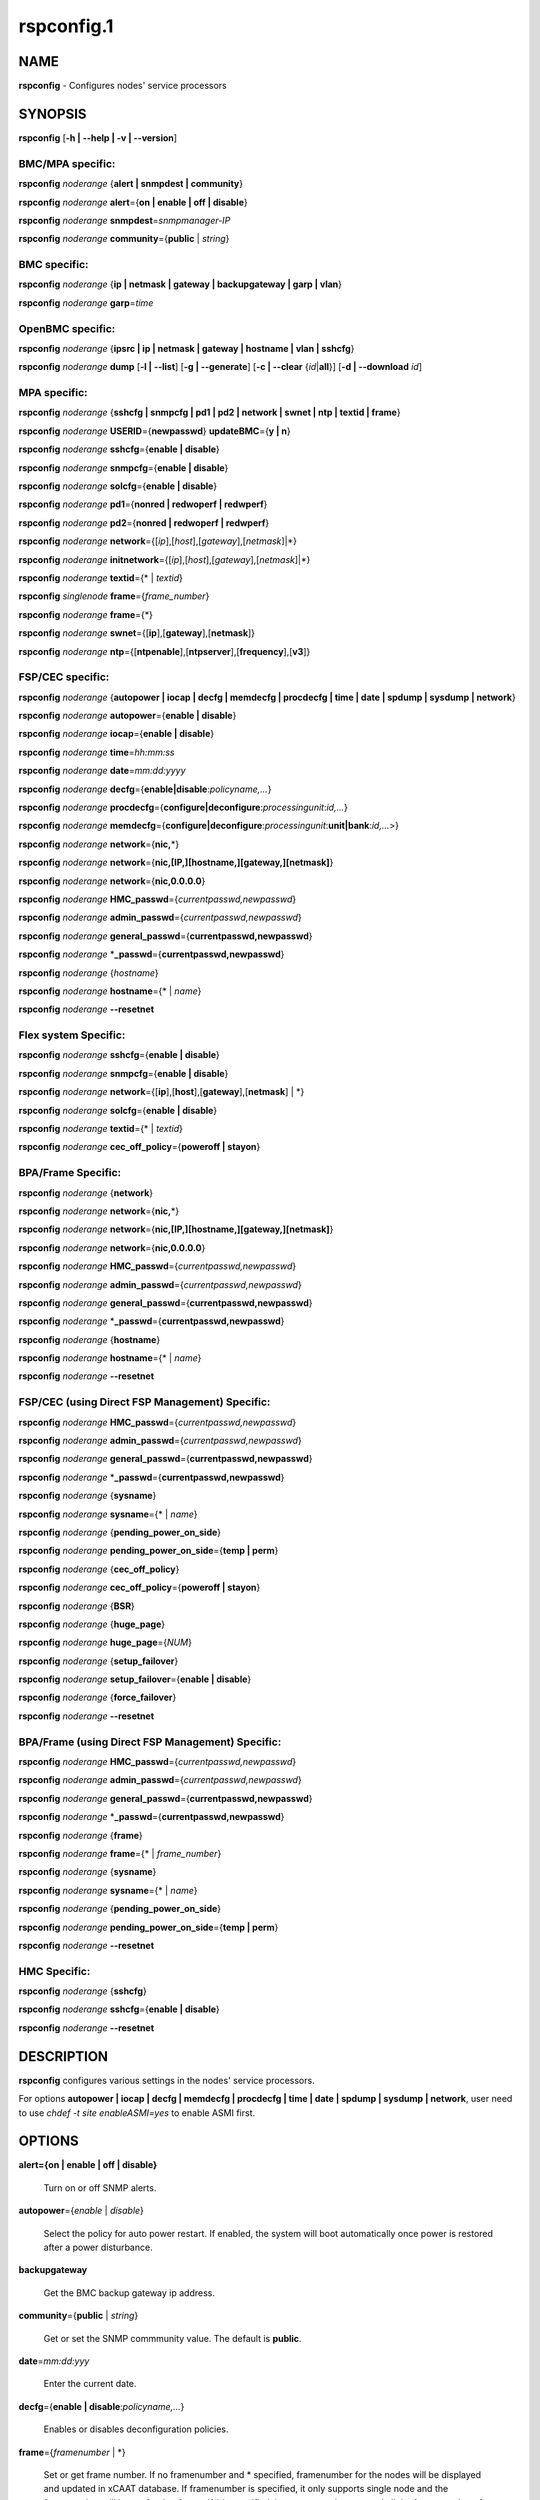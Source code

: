 
###########
rspconfig.1
###########

.. highlight:: perl


****
NAME
****


\ **rspconfig**\  - Configures nodes' service processors


********
SYNOPSIS
********


\ **rspconfig**\  [\ **-h | -**\ **-help | -v | -**\ **-version**\ ]

BMC/MPA specific:
=================


\ **rspconfig**\  \ *noderange*\  {\ **alert | snmpdest | community**\ }

\ **rspconfig**\  \ *noderange*\  \ **alert**\ ={\ **on | enable | off | disable**\ }

\ **rspconfig**\  \ *noderange*\  \ **snmpdest**\ =\ *snmpmanager-IP*\ 

\ **rspconfig**\  \ *noderange*\  \ **community**\ ={\ **public**\  | \ *string*\ }


BMC specific:
=============


\ **rspconfig**\  \ *noderange*\  {\ **ip | netmask | gateway | backupgateway | garp | vlan**\ }

\ **rspconfig**\  \ *noderange*\  \ **garp**\ =\ *time*\ 


OpenBMC specific:
=================


\ **rspconfig**\  \ *noderange*\  {\ **ipsrc | ip | netmask | gateway | hostname | vlan | sshcfg**\ }

\ **rspconfig**\  \ *noderange*\  \ **dump**\  [\ **-l | -**\ **-list**\ ] [\ **-g | -**\ **-generate**\ ] [\ **-c | -**\ **-clear**\  {\ *id*\ |\ **all**\ }] [\ **-d | -**\ **-download**\  \ *id*\ ]


MPA specific:
=============


\ **rspconfig**\  \ *noderange*\  {\ **sshcfg | snmpcfg | pd1 | pd2 | network | swnet | ntp | textid | frame**\ }

\ **rspconfig**\  \ *noderange*\  \ **USERID**\ ={\ **newpasswd**\ } \ **updateBMC**\ ={\ **y | n**\ }

\ **rspconfig**\  \ *noderange*\  \ **sshcfg**\ ={\ **enable | disable**\ }

\ **rspconfig**\  \ *noderange*\  \ **snmpcfg**\ ={\ **enable | disable**\ }

\ **rspconfig**\  \ *noderange*\  \ **solcfg**\ ={\ **enable | disable**\ }

\ **rspconfig**\  \ *noderange*\  \ **pd1**\ ={\ **nonred | redwoperf | redwperf**\ }

\ **rspconfig**\  \ *noderange*\  \ **pd2**\ ={\ **nonred | redwoperf | redwperf**\ }

\ **rspconfig**\  \ *noderange*\  \ **network**\ ={[\ *ip*\ ],[\ *host*\ ],[\ *gateway*\ ],[\ *netmask*\ ]|\*}

\ **rspconfig**\  \ *noderange*\  \ **initnetwork**\ ={[\ *ip*\ ],[\ *host*\ ],[\ *gateway*\ ],[\ *netmask*\ ]|\*}

\ **rspconfig**\  \ *noderange*\  \ **textid**\ ={\* | \ *textid*\ }

\ **rspconfig**\  \ *singlenode*\  \ **frame**\ ={\ *frame_number*\ }

\ **rspconfig**\  \ *noderange*\  \ **frame**\ ={\*}

\ **rspconfig**\  \ *noderange*\  \ **swnet**\ ={[\ **ip**\ ],[\ **gateway**\ ],[\ **netmask**\ ]}

\ **rspconfig**\  \ *noderange*\  \ **ntp**\ ={[\ **ntpenable**\ ],[\ **ntpserver**\ ],[\ **frequency**\ ],[\ **v3**\ ]}


FSP/CEC specific:
=================


\ **rspconfig**\  \ *noderange*\  {\ **autopower | iocap | decfg | memdecfg | procdecfg | time | date | spdump | sysdump | network**\ }

\ **rspconfig**\  \ *noderange*\  \ **autopower**\ ={\ **enable | disable**\ }

\ **rspconfig**\  \ *noderange*\  \ **iocap**\ ={\ **enable | disable**\ }

\ **rspconfig**\  \ *noderange*\  \ **time**\ =\ *hh:mm:ss*\ 

\ **rspconfig**\  \ *noderange*\  \ **date**\ =\ *mm:dd:yyyy*\ 

\ **rspconfig**\  \ *noderange*\  \ **decfg**\ ={\ **enable|disable**\ :\ *policyname,...*\ }

\ **rspconfig**\  \ *noderange*\  \ **procdecfg**\ ={\ **configure|deconfigure**\ :\ *processingunit*\ :\ *id,...*\ }

\ **rspconfig**\  \ *noderange*\  \ **memdecfg**\ ={\ **configure|deconfigure**\ :\ *processingunit*\ :\ **unit|bank**\ :\ *id,...*\ >}

\ **rspconfig**\  \ *noderange*\  \ **network**\ ={\ **nic,**\ \*}

\ **rspconfig**\  \ *noderange*\  \ **network**\ ={\ **nic,[IP,][hostname,][gateway,][netmask]**\ }

\ **rspconfig**\  \ *noderange*\  \ **network**\ ={\ **nic,0.0.0.0**\ }

\ **rspconfig**\  \ *noderange*\  \ **HMC_passwd**\ ={\ *currentpasswd,newpasswd*\ }

\ **rspconfig**\  \ *noderange*\  \ **admin_passwd**\ ={\ *currentpasswd,newpasswd*\ }

\ **rspconfig**\  \ *noderange*\  \ **general_passwd**\ ={\ **currentpasswd,newpasswd**\ }

\ **rspconfig**\  \ *noderange*\  \*\ **_passwd**\ ={\ **currentpasswd,newpasswd**\ }

\ **rspconfig**\  \ *noderange*\  {\ *hostname*\ }

\ **rspconfig**\  \ *noderange*\  \ **hostname**\ ={\* | \ *name*\ }

\ **rspconfig**\  \ *noderange*\  \ **-**\ **-resetnet**\ 


Flex system Specific:
=====================


\ **rspconfig**\  \ *noderange*\  \ **sshcfg**\ ={\ **enable | disable**\ }

\ **rspconfig**\  \ *noderange*\  \ **snmpcfg**\ ={\ **enable | disable**\ }

\ **rspconfig**\  \ *noderange*\  \ **network**\ ={[\ **ip**\ ],[\ **host**\ ],[\ **gateway**\ ],[\ **netmask**\ ] | \*}

\ **rspconfig**\  \ *noderange*\  \ **solcfg**\ ={\ **enable | disable**\ }

\ **rspconfig**\  \ *noderange*\  \ **textid**\ ={\* | \ *textid*\ }

\ **rspconfig**\  \ *noderange*\  \ **cec_off_policy**\ ={\ **poweroff | stayon**\ }


BPA/Frame Specific:
===================


\ **rspconfig**\  \ *noderange*\  {\ **network**\ }

\ **rspconfig**\  \ *noderange*\  \ **network**\ ={\ **nic,**\ \*}

\ **rspconfig**\  \ *noderange*\  \ **network**\ ={\ **nic,[IP,][hostname,][gateway,][netmask]**\ }

\ **rspconfig**\  \ *noderange*\  \ **network**\ ={\ **nic,0.0.0.0**\ }

\ **rspconfig**\  \ *noderange*\  \ **HMC_passwd**\ ={\ *currentpasswd,newpasswd*\ }

\ **rspconfig**\  \ *noderange*\  \ **admin_passwd**\ ={\ *currentpasswd,newpasswd*\ }

\ **rspconfig**\  \ *noderange*\  \ **general_passwd**\ ={\ **currentpasswd,newpasswd**\ }

\ **rspconfig**\  \ *noderange*\  \*\ **_passwd**\ ={\ **currentpasswd,newpasswd**\ }

\ **rspconfig**\  \ *noderange*\  {\ **hostname**\ }

\ **rspconfig**\  \ *noderange*\  \ **hostname**\ ={\* | \ *name*\ }

\ **rspconfig**\  \ *noderange*\  \ **-**\ **-resetnet**\ 


FSP/CEC (using Direct FSP Management) Specific:
===============================================


\ **rspconfig**\  \ *noderange*\  \ **HMC_passwd**\ ={\ *currentpasswd,newpasswd*\ }

\ **rspconfig**\  \ *noderange*\  \ **admin_passwd**\ ={\ *currentpasswd,newpasswd*\ }

\ **rspconfig**\  \ *noderange*\  \ **general_passwd**\ ={\ **currentpasswd,newpasswd**\ }

\ **rspconfig**\  \ *noderange*\  \*\ **_passwd**\ ={\ **currentpasswd,newpasswd**\ }

\ **rspconfig**\  \ *noderange*\  {\ **sysname**\ }

\ **rspconfig**\  \ *noderange*\  \ **sysname**\ ={\* | \ *name*\ }

\ **rspconfig**\  \ *noderange*\  {\ **pending_power_on_side**\ }

\ **rspconfig**\  \ *noderange*\  \ **pending_power_on_side**\ ={\ **temp | perm**\ }

\ **rspconfig**\  \ *noderange*\  {\ **cec_off_policy**\ }

\ **rspconfig**\  \ *noderange*\  \ **cec_off_policy**\ ={\ **poweroff | stayon**\ }

\ **rspconfig**\  \ *noderange*\  {\ **BSR**\ }

\ **rspconfig**\  \ *noderange*\  {\ **huge_page**\ }

\ **rspconfig**\  \ *noderange*\  \ **huge_page**\ ={\ *NUM*\ }

\ **rspconfig**\  \ *noderange*\  {\ **setup_failover**\ }

\ **rspconfig**\  \ *noderange*\  \ **setup_failover**\ ={\ **enable | disable**\ }

\ **rspconfig**\  \ *noderange*\  {\ **force_failover**\ }

\ **rspconfig**\  \ *noderange*\  \ **-**\ **-resetnet**\ 


BPA/Frame (using Direct FSP Management) Specific:
=================================================


\ **rspconfig**\  \ *noderange*\  \ **HMC_passwd**\ ={\ *currentpasswd,newpasswd*\ }

\ **rspconfig**\  \ *noderange*\  \ **admin_passwd**\ ={\ *currentpasswd,newpasswd*\ }

\ **rspconfig**\  \ *noderange*\  \ **general_passwd**\ ={\ **currentpasswd,newpasswd**\ }

\ **rspconfig**\  \ *noderange*\  \*\ **_passwd**\ ={\ **currentpasswd,newpasswd**\ }

\ **rspconfig**\  \ *noderange*\  {\ **frame**\ }

\ **rspconfig**\  \ *noderange*\  \ **frame**\ ={\* | \ *frame_number*\ }

\ **rspconfig**\  \ *noderange*\  {\ **sysname**\ }

\ **rspconfig**\  \ *noderange*\  \ **sysname**\ ={\* | \ *name*\ }

\ **rspconfig**\  \ *noderange*\  {\ **pending_power_on_side**\ }

\ **rspconfig**\  \ *noderange*\  \ **pending_power_on_side**\ ={\ **temp | perm**\ }

\ **rspconfig**\  \ *noderange*\  \ **-**\ **-resetnet**\ 


HMC Specific:
=============


\ **rspconfig**\  \ *noderange*\  {\ **sshcfg**\ }

\ **rspconfig**\  \ *noderange*\  \ **sshcfg**\ ={\ **enable | disable**\ }

\ **rspconfig**\  \ *noderange*\  \ **-**\ **-resetnet**\ 



***********
DESCRIPTION
***********


\ **rspconfig**\  configures various settings in the nodes' service processors.

For options \ **autopower | iocap | decfg | memdecfg | procdecfg | time | date | spdump | sysdump | network**\ , user need to use \ *chdef -t site enableASMI=yes*\  to enable ASMI first.


*******
OPTIONS
*******



\ **alert={on | enable | off | disable}**\ 
 
 Turn on or off SNMP alerts.
 


\ **autopower**\ ={\ *enable*\  | \ *disable*\ }
 
 Select the policy for auto power restart. If enabled, the system will boot automatically once power is restored after a power disturbance.
 


\ **backupgateway**\ 
 
 Get the BMC backup gateway ip address.
 


\ **community**\ ={\ **public**\  | \ *string*\ }
 
 Get or set the SNMP commmunity value. The default is \ **public**\ .
 


\ **date**\ =\ *mm:dd:yyy*\ 
 
 Enter the current date.
 


\ **decfg**\ ={\ **enable | disable**\ :\ *policyname,...*\ }
 
 Enables or disables deconfiguration policies.
 


\ **frame**\ ={\ *framenumber*\  | \*}
 
 Set or get frame number.  If no framenumber and \* specified, framenumber for the nodes will be displayed and updated in xCAAT database.  If framenumber is specified, it only supports single node and the framenumber will be set for that frame.  If \* is specified, it supports noderange and all the frame numbers for the noderange will be read from xCAT database and set to frames. Setting the frame number is a disruptive command which requires all CECs to be powered off prior to issuing the command.
 


\ **cec_off_policy**\ ={\ **poweroff | stayon**\ }
 
 Set or get cec off policy after lpars are powered off.  If no cec_off_policy value specified, the cec_off_policy for the nodes will be displayed. the cec_off_policy has two values: \ **poweroff**\  and \ **stayon**\ . \ **poweroff**\  means Power off when last partition powers off. \ **stayon**\  means Stay running after last partition powers off. If cec_off_policy value is specified, the cec off policy will be set for that cec.
 


\ **HMC_passwd**\ ={\ *currentpasswd,newpasswd*\ }
 
 Change the password of the userid \ **HMC**\  for CEC/Frame. If the CEC/Frame is the factory default, the currentpasswd should NOT be specified; otherwise, the currentpasswd should be specified to the current password of the userid \ **HMC**\  for the CEC/Frame.
 


\ **admin_passwd**\ ={\ *currentpasswd,newpasswd*\ }
 
 Change the password of the userid \ **admin**\  for CEC/Frame from currentpasswd to newpasswd. If the CEC/Frame is the factory default, the currentpasswd should NOT be specified; otherwise, the currentpasswd should be specified to the current password of the userid \ **admin**\  for the CEC/Frame.
 


\ **general_passwd**\ ={\ *currentpasswd,newpasswd*\ }
 
 Change the password of the userid \ **general**\  for CEC/Frame from currentpasswd to newpasswd. If the CEC/Frame is the factory default, the currentpasswd should NOT be specified; otherwise, the currentpasswd should be specified to the current password of the userid \ **general**\  for the CEC/Frame.
 


\*\ **_passwd**\ ={\ *currentpasswd,newpasswd*\ }
 
 Change the passwords of the userids \ **HMC**\ , \ **admin**\  and \ **general**\  for CEC/Frame from currentpasswd to newpasswd. If the CEC/Frame is the factory default, the currentpasswd should NOT be specified; otherwise, if the current passwords of the userids \ **HMC**\ , \ **admin**\  and \ **general**\  for CEC/Frame are the same one, the currentpasswd should be specified to the current password, and then the password will be changed to the newpasswd. If the CEC/Frame is NOT the factory default, and the current passwords of the userids \ **HMC**\ , \ **admin**\  and \ **general**\  for CEC/Frame are NOT the same one, this option could NOT be used, and we should change the password one by one.
 


\ **frequency**\ 
 
 The NTP update frequency (in minutes).
 


\ **garp**\ =\ *time*\ 
 
 Get or set Gratuitous ARP generation interval. The unit is number of 1/2 second.
 


\ **gateway**\ 
 
 The gateway ip address.
 


\ **hostname**\ 
 
 Display the CEC/BPA system names.
 


\ **BSR**\ 
 
 Get Barrier Synchronization Register (BSR) allocation for a CEC.
 


\ **huge_page**\ 
 
 Query huge page information or request NUM of huge pages for CEC. If no value specified, it means query huge page information for the specified CECs, if a CEC is specified, the specified huge_page value NUM will be used as the requested number of huge pages for the CEC, if CECs are specified, it means to request the same NUM huge pages for all the specified CECs.
 


\ **setup_failover**\ ={\ **enable**\  | \ **disable**\ }
 
 Enable or disable the service processor failover function of a CEC or display status of this function.
 


\ **force_failover**\ 
 
 Force a service processor failover from the primary service processor to the secondary service processor.
 


\ **hostname**\ ={\* | \ *name*\ }
 
 Set CEC/BPA system names to the names in xCAT DB or the input name.
 


\ **iocap**\ ={\ **enable**\  | \ **disable**\ }
 
 Select the policy for I/O Adapter Enlarged Capacity. This option controls the size of PCI memory space allocated to each PCI slot.
 


\ **hostname**\ 
 
 Get or set hostname on the service processor.
 


\ **vlan**\ 
 
 Get or set vlan ID. For get vlan ID, if vlan is not enabled, 'BMC VLAN disabled' will be outputed. For set vlan ID, the valid value are [1-4096].
 


\ **ipsrc**\ 
 
 Get the IP source for OpenBMC.
 


\ **ip**\ 
 
 The IP address.
 


\ **memdecfg**\ ={\ **configure | deconfigure**\ :\ *processingunit*\ :\ *unit|bank*\ :\ *id,...*\ }
 
 Select whether each memory bank should be enabled or disabled. State changes take effect on the next platform boot.
 


\ **netmask**\ 
 
 The subnet mask.
 


\ **dump**\ 
 
 Manage OpenBMC system dumps. If no sub-option is provided, will generate, wait, and download the dump.
 
 
 \ **-c**\  will clear a single specified dump, or use 'all' to clear all dumps on the BMC.
 
 
 
 \ **-l**\  will list all the generated dumps on the BMC.
 
 
 
 \ **-g**\  will generate a new dump on the BMC. Dump generation can take a few minutes.
 
 
 
 \ **-d**\  will download a single dump from the BMC to /var/log/xcat/dump on management or service node.
 
 
 


\ **network**\ ={[\ *ip*\ ],[\ *host*\ ],[\ *gateway*\ ],[\ *netmask*\ ]|\*}
 
 For MPA:  get or set the MPA network parameters. If '\*' is specified, all parameters are read from the xCAT database.
 
 For FSP of Flex system P node: set the network parameters. If '\*' is specified, all parameters are read from the xCAT database.
 


\ **initnetwork**\ ={[\ *ip*\ ],[\ *host*\ ],[\ *gateway*\ ],[\ *netmask*\ ]|\*}
 
 For MPA only. Connecting to the IP of MPA from the hosts.otherinterfaces to set the MPA network parameters. If '\*' is specified, all parameters are read from the xCAT database.
 


\ **network**\ ={\ *nic*\ ,{[\ *ip*\ ],[\ *host*\ ],[\ *gateway*\ ],[\ *netmask*\ ]}|\*}
 
 Not only for FSP/BPA but also for IMM. Get or set the FSP/BPA/IMM network parameters. If '\*' is specified, all parameters are read from the xCAT database. 
 If the value of \ *ip*\  is '0.0.0.0', this \ *nic*\  will be configured as a DHCP client. Otherwise this \ *nic*\  will be configured with a static IP.
 
 Note that IPs of FSP/BPAs will be updated with this option, user needs to put the new IPs to /etc/hosts manually or with xCAT command makehosts. For more details, see the man page of makehosts.
 


\ **nonred**\ 
 
 Allows loss of redundancy.
 


\ **ntp**\ ={[\ *ntpenable*\ ],[\ *ntpserver*\ ],[\ *frequency*\ ],[\ *v3*\ ]}
 
 Get or set the MPA Network Time Protocol (NTP) parameters.
 


\ **ntpenable**\ 
 
 Enable or disable NTP (enable|disable).
 


\ **ntpserver**\ 
 
 Get or set NTP server IP address or name.
 


\ **pd1**\ ={\ **nonred | redwoperf | redwperf**\ }
 
 Power Domain 1 - determines how an MPA responds to a loss of redundant power.
 


\ **pd2**\ ={\ **nonred | redwoperf | redwperf**\ }
 
 Power Domain 2 - determines how an MPA responds to a loss of redundant power.
 


\ **procdecfg**\ ={\ **configure|deconfigure**\ :\ *processingunit*\ :\ *id,...*\ }
 
 Selects whether each processor should be enabled or disabled. State changes take effect on the next platform boot.
 


\ **redwoperf**\ 
 
 Prevents components from turning on that will cause loss of power redundancy.
 


\ **redwperf**\ 
 
 Power throttles components to maintain power redundancy and prevents components from turning on that will cause loss of power redundancy.
 


\ **snmpcfg**\ ={\ **enable | disable**\ }
 
 Enable or disable SNMP on MPA.
 


\ **snmpdest**\ =\ *snmpmanager-IP*\ 
 
 Get or set where the SNMP alerts should be sent to.
 


\ **solcfg**\ ={\ **enable | disable**\ }
 
 Enable or disable the sol on MPA (or CMM) and blade servers belongs to it.
 


\ **spdump**\ 
 
 Performs a service processor dump.
 


\ **sshcfg**\ ={\ **enable | disable**\ }
 
 Enable or disable SSH on MPA.
 


\ **sshcfg**\ 
 
 Copy SSH keys.
 


\ **swnet**\ ={[\ *ip*\ ],[\ *gateway*\ ],[\ *netmask*\ ]}
 
 Set the Switch network parameters.
 


\ **sysdump**\ 
 
 Performs a system dump.
 


\ **sysname**\ 
 
 Query or set sysname for CEC or Frame. If no value specified, means to query sysname of the specified nodes. If '\*' specified, it means to set sysname for the specified nodes, and the sysname values would get from xCAT datebase. If a string is specified, it means to use the string as sysname value to set for the specified node.
 


\ **pending_power_on_side**\ ={\ **temp|perm**\ }
 
 List or set pending power on side for CEC or Frame. If no pending_power_on_side value specified, the pending power on side for the CECs or frames will be displayed. If specified, the pending_power_on_side value will be set to CEC's FSPs or Frame's BPAs. The value 'temp' means T-side or temporary side. The value 'perm' means P-side or permanent side.
 


\ **time**\ =\ *hh:mm:ss*\ 
 
 Enter the current time in UTC (Coordinated Universal Time) format.
 


\ **textid**\ ={\ *\\*|textid*\ }
 
 Set the blade or MPA textid. When using '\*', the textid used is the node name specified on the command-line. Note that when specifying an actual textid, only a single node can be specified in the noderange.
 


\ **USERID**\ ={\ *newpasswd*\ } \ **updateBMC**\ ={\ **y|n**\ }
 
 Change the password of the userid \ **USERID**\  for CMM in Flex system cluster. The option \ *updateBMC*\  can be used to specify whether updating the password of BMCs that connected to the specified CMM. The value is 'y' by default which means whenever updating the password of CMM, the password of BMCs will be also updated. Note that there will be several seconds needed before this command complete.
 
 If value "\*" is specified for USERID and the object node is \ *Flex System X node*\ , the password used to access the BMC of the System X node through IPMI will be updated as the same password of the userid \ **USERID**\  of the CMM in the same cluster.
 


\ **-**\ **-resetnet**\ 
 
 Reset the network interfaces of the specified nodes.
 


\ **v3**\ 
 
 Enable or disable v3 authentication (enable|disable).
 


\ **-h | -**\ **-help**\ 
 
 Prints out a brief usage message.
 


\ **-v**\  | \ **-**\ **-version**\ 
 
 Display the version number.
 



********
EXAMPLES
********



1. To setup new ssh keys on the Management Module mm:
 
 
 .. code-block:: perl
 
   rspconfig mm snmpcfg=enable sshcfg=enable
 
 


2. To turn on SNMP alerts for node5:
 
 
 .. code-block:: perl
 
   rspconfig node5 alert=on
 
 
 Output is similar to:
 
 
 .. code-block:: perl
 
   node5: Alerts: enabled
 
 


3. To display the destination setting for SNMP alerts for node4:
 
 
 .. code-block:: perl
 
   rspconfig node4 snmpdest
 
 
 Output is similar to:
 
 
 .. code-block:: perl
 
   node4: BMC SNMP Destination 1: 9.114.47.227
 
 


4.
 
 To display the frame number for frame 9A00-10000001
 
 
 .. code-block:: perl
 
   rspconfig> 9A00-10000001 frame
 
 
 Output is similar to:
 
 
 .. code-block:: perl
 
   9A00-10000001: 1
 
 


5. To set the frame number for frame 9A00-10000001
 
 
 .. code-block:: perl
 
   rspconfig 9A00-10000001 frame=2
 
 
 Output is similar to:
 
 
 .. code-block:: perl
 
   9A00-10000001: SUCCESS
 
 


6. To set the frame numbers for frame 9A00-10000001 and 9A00-10000002
 
 
 .. code-block:: perl
 
   rspconfig 9A00-10000001,9A00-10000002 frame=*
 
 
 Output is similar to:
 
 
 .. code-block:: perl
 
   9A00-10000001: SUCCESS
   9A00-10000002: SUCCESS
 
 


7. To display the MPA network parameters for mm01:
 
 
 .. code-block:: perl
 
   rspconfig mm01 network
 
 
 Output is similar to:
 
 
 .. code-block:: perl
 
   mm01: MM IP: 192.168.1.47
   mm01: MM Hostname: MM001125C31F28
   mm01: Gateway: 192.168.1.254
   mm01: Subnet Mask: 255.255.255.224
 
 


8. To change the MPA network parameters with the values in the xCAT database for mm01:
 
 
 .. code-block:: perl
 
   rspconfig mm01 network=*
 
 
 Output is similar to:
 
 
 .. code-block:: perl
 
   mm01: MM IP: 192.168.1.47
   mm01: MM Hostname: mm01
   mm01: Gateway: 192.168.1.254
   mm01: Subnet Mask: 255.255.255.224
 
 


9. To change only the gateway parameter for the MPA network mm01:
 
 
 .. code-block:: perl
 
   rspconfig mm01 network=,,192.168.1.1,
 
 
 Output is similar to:
 
 
 .. code-block:: perl
 
   mm01: Gateway: 192.168.1.1
 
 


10. To display the FSP network parameters for fsp01:
 
 
 .. code-block:: perl
 
   rspconfig> fsp01 network
 
 
 Output is similar to:
 
 
 .. code-block:: perl
 
   fsp01:
          eth0:
                  IP Type: Dynamic
                  IP Address: 192.168.1.215
                  Hostname:
                  Gateway:
                  Netmask: 255.255.255.0
  
          eth1:
                  IP Type: Dynamic
                  IP Address: 192.168.200.51
                  Hostname: fsp01
                  Gateway:
                  Netmask: 255.255.255.0
 
 


11. To change the FSP network parameters with the values in command line for eth0 on fsp01:
 
 
 .. code-block:: perl
 
   rspconfig fsp01 network=eth0,192.168.1.200,fsp01,,255.255.255.0
 
 
 Output is similar to:
 
 
 .. code-block:: perl
 
   fsp01: Success to set IP address,hostname,netmask
 
 


12. To change the FSP network parameters with the values in the xCAT database for eth0 on fsp01:
 
 
 .. code-block:: perl
 
   rspconfig fsp01 network=eth0,*
 
 
 Output is similar to:
 
 
 .. code-block:: perl
 
   fsp01: Success to set IP address,hostname,gateway,netmask
 
 


13. To configure eth0 on fsp01 to get dynamic IP address from DHCP server:
 
 
 .. code-block:: perl
 
   rspconfig fsp01 network=eth0,0.0.0.0
 
 
 Output is similar to:
 
 
 .. code-block:: perl
 
   fsp01: Success to set IP type to dynamic.
 
 


14. To get the current power redundancy mode for power domain 1 on mm01:
 
 
 .. code-block:: perl
 
   rspconfig mm01 pd1
 
 
 Output is similar to:
 
 
 .. code-block:: perl
 
   mm01: Redundant without performance impact
 
 


15. To change the current power redundancy mode for power domain 1 on mm01 to non-redundant:
 
 
 .. code-block:: perl
 
   rspconfig mm01 pd1=nonred
 
 
 Output is similar to:
 
 
 .. code-block:: perl
 
   mm01: nonred
 
 


16. To enable NTP with an NTP server address of 192.168.1.1, an update frequency of 90 minutes, and with v3 authentication enabled on mm01:
 
 
 .. code-block:: perl
 
   rspconfig mm01 ntp=enable,192.168.1.1,90,enable
 
 
 Output is similar to:
 
 
 .. code-block:: perl
 
   mm01: NTP: disabled
   mm01: NTP Server: 192.168.1.1
   mm01: NTP: 90 (minutes)
   mm01: NTP: enabled
 
 


17. To disable NTP v3 authentication only on mm01:
 
 
 .. code-block:: perl
 
   rspconfig mm01 ntp=,,,disable
 
 
 Output is similar to:
 
 
 .. code-block:: perl
 
   mm01: NTP v3: disabled
 
 


18. To disable Predictive Failure and L2 Failure deconfiguration policies on mm01:
 
 
 .. code-block:: perl
 
   rspconfig mm01 decfg=disable:predictive,L3
 
 
 Output is similar to:
 
 
 .. code-block:: perl
 
   mm01: Success
 
 


19. To deconfigure processors 4 and 5 of Processing Unit 0 on mm01:
 
 
 .. code-block:: perl
 
   rspconfig mm01 procedecfg=deconfigure:0:4,5
 
 
 Output is similar to:
 
 
 .. code-block:: perl
 
   mm01: Success
 
 


20. To check if CEC sysname set correct on mm01:
 
 
 .. code-block:: perl
 
   rspconfig mm01 sysname
  
   mm01: mm01
  
   rspconfig mm01 sysname=cec01
  
   mm01: Success
  
   rspconfig mm01 sysname
  
   mm01: cec01
 
 


21. To check and change the pending_power_on_side value of cec01's fsps:
 
 
 .. code-block:: perl
 
   rspconfig cec01 pending_power_on_side
  
   cec01: Pending Power On Side Primary: temp
   cec01: Pending Power On Side Secondary: temp
  
   rspconfig cec01 pending_power_on_side=perm
  
   cec01: Success
  
   rspconfig cec01 pending_power_on_side
  
   cec01: Pending Power On Side Primary: perm
   cec01: Pending Power On Side Secondary: perm
 
 


22. To show the BSR allocation for cec01:
 
 
 .. code-block:: perl
 
   rspconfig cec01 BSR
 
 
 Output is similar to:
 
 
 .. code-block:: perl
 
   cec01: Barrier Synchronization Register (BSR)
   cec01: Number of BSR arrays: 256
   cec01: Bytes per BSR array : 4096
   cec01: Available BSR array : 0
   cec01: Partition name: BSR arrays
   cec01: lpar01        : 32
   cec01: lpar02        : 32
   cec01: lpar03        : 32
   cec01: lpar04        : 32
   cec01: lpar05        : 32
   cec01: lpar06        : 32
   cec01: lpar07        : 32
   cec01: lpar08        : 32
 
 


23. To query the huge page information for CEC1, enter:
 
 
 .. code-block:: perl
 
   rspconfig CEC1 huge_page
 
 
 Output is similar to:
 
 
 .. code-block:: perl
 
   CEC1: Huge Page Memory
   CEC1: Available huge page memory(in pages):    0
   CEC1: Configurable huge page memory(in pages): 12
   CEC1: Page Size (in GB):                       16
   CEC1: Maximum huge page memory(in pages):      24
   CEC1: Requested huge page memory(in pages):    15
   CEC1: Partition name: Huge pages
   CEC1: lpar1         : 3
   CEC1: lpar5         : 3
   CEC1: lpar9         : 3
   CEC1: lpar13        : 3
   CEC1: lpar17        : 0
   CEC1: lpar21        : 0
   CEC1: lpar25        : 0
   CEC1: lpar29        : 0
 
 


24. To request 10 huge pages for CEC1, enter:
 
 
 .. code-block:: perl
 
   rspconfig CEC1 huge_page=10
 
 
 Output is similar to:
 
 
 .. code-block:: perl
 
   CEC1: Success
 
 


25. To disable service processor failover for cec01, in order to complete this command, the user should power off cec01 first:
 
 
 .. code-block:: perl
 
   rspconfig cec01 setup_failover
  
   cec01: Failover status: Enabled
  
   rpower cec01 off
  
   rspconfig cec01 setup_failover=disable
  
   cec01: Success
  
   rspconfig cec01 setup_failover
  
   cec01: Failover status: Disabled
 
 


26. To force service processor failover for cec01:
 
 
 .. code-block:: perl
 
   lshwconn cec01
  
   cec01: 192.168.1.1: LINE DOWN
   cec01: 192.168.2.1: sp=primary,ipadd=192.168.2.1,alt_ipadd=unavailable,state=LINE UP
   cec01: 192.168.1.2: sp=secondary,ipadd=192.168.1.2,alt_ipadd=unavailable,state=LINE UP
   cec01: 192.168.2.2: LINE DOWN
   
   rspconfig cec01 force_failover
  
   cec01: Success.
   
   lshwconn> cec01                
  
   cec01: 192.168.1.1: sp=secondary,ipadd=192.168.1.1,alt_ipadd=unavailable,state=LINE UP
   cec01: 192.168.2.1: LINE DOWN
   cec01: 192.168.1.2: LINE DOWN
   cec01: 192.168.2.2: sp=primary,ipadd=192.168.2.2,alt_ipadd=unavailable,state=LINE UP
 
 


27.
 
 To deconfigure memory bank 9 and 10 of Processing Unit 0 on mm01:
 
 
 .. code-block:: perl
 
   rspconfig mm01 memdecfg=deconfigure:bank:0:9,10
 
 
 Output is similar to:
 
 
 .. code-block:: perl
 
   mm01: Success
 
 


28.
 
 To reset the network interface of the specified nodes:
 
 
 .. code-block:: perl
 
   rspconfig --resetnet
 
 
 Output is similar to:
 
 
 .. code-block:: perl
 
   Start to reset network..
  
   Reset network failed nodes:
  
   Reset network succeed nodes:
   Server-8233-E8B-SN1000ECP-A,Server-9119-FHA-SN0275995-B,Server-9119-FHA-SN0275995-A,
  
   Reset network finished.
 
 


29. To update the existing admin password on fsp:
 
 
 .. code-block:: perl
 
   rspconfig fsp admin_passwd=admin,abc123
 
 
 Output is similar to:
 
 
 .. code-block:: perl
 
   fsp: Success
 
 


30. To set the initial password for user HMC on fsp:
 
 
 .. code-block:: perl
 
   rspconfig fsp HMC_passwd=,abc123
 
 
 Output is similar to:
 
 
 .. code-block:: perl
 
   fsp: Success
 
 


31. To list BMC dumps available for download:
 
 
 .. code-block:: perl
 
   rspconfig p9euh02 dump -l
 
 
 Output is similar to:
 
 
 .. code-block:: perl
 
   p9euh02: [1] Generated: 09/06/2017 14:31:49, Size: 4528
   p9euh02: [2] Generated: 09/06/2017 14:31:55, Size: 4516
   p9euh02: [3] Generated: 09/06/2017 14:32:01, Size: 4236
   p9euh02: [4] Generated: 09/06/2017 14:32:07, Size: 4248
   p9euh02: [5] Generated: 09/06/2017 14:32:11, Size: 4268
 
 


32. To generate and download BMC dump:
 
 
 .. code-block:: perl
 
   rspconfig p9euh02 dump
 
 
 Output is similar to:
 
 
 .. code-block:: perl
 
   Capturing BMC Diagnostic information, this will take some time...
   p9euh02: Dump requested. Target ID is 6, waiting for BMC to generate...
   p9euh02: Dump 6 generated. Downloading to /var/log/xcat/dump/20171211-0951_p9euh02_dump_6.tar.xz
 
 



********
SEE ALSO
********


noderange(3)|noderange.3, rpower(1)|rpower.1, rcons(1)|rcons.1, rinv(1)|rinv.1, rvitals(1)|rvitals.1, rscan(1)|rscan.1, rflash(1)|rflash.1

